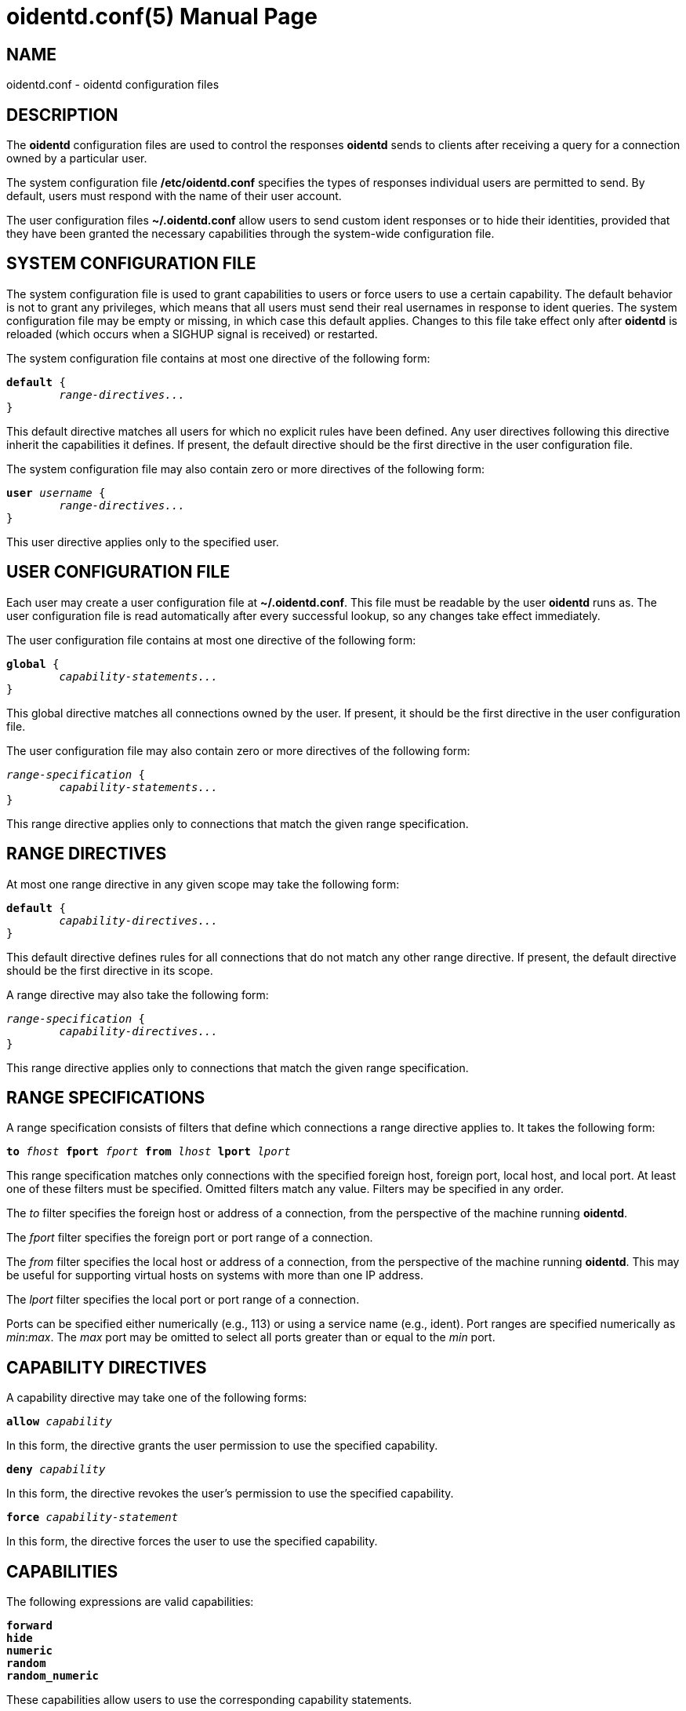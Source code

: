 ////
Copyright (c)  2019  Janik Rabe

Permission is granted to copy, distribute and/or modify this document
under the terms of the GNU Free Documentation License, Version 1.3
or any later version published by the Free Software Foundation;
with no Invariant Sections, no Front-Cover Texts, and no Back-Cover Texts.
A copy of the license is included in the file 'COPYING.NEWDOC'
////

oidentd.conf(5)
===============
:doctype:     manpage
:man source:  oidentd
:man version: 2.3.2
:man manual:  oidentd User Manual
:revdate:     2019-03-25
:sysconfdir:  /etc


NAME
----
oidentd.conf - oidentd configuration files


DESCRIPTION
-----------
The *oidentd* configuration files are used to control the responses *oidentd*
sends to clients after receiving a query for a connection owned by a particular
user.

The system configuration file *{sysconfdir}/oidentd.conf* specifies the types
of responses individual users are permitted to send.  By default, users must
respond with the name of their user account.

The user configuration files *~/.oidentd.conf* allow users to send custom ident
responses or to hide their identities, provided that they have been granted the
necessary capabilities through the system-wide configuration file.


SYSTEM CONFIGURATION FILE
-------------------------
The system configuration file is used to grant capabilities to users or force
users to use a certain capability.  The default behavior is not to grant any
privileges, which means that all users must send their real usernames in
response to ident queries.  The system configuration file may be empty or
missing, in which case this default applies.  Changes to this file take effect
only after *oidentd* is reloaded (which occurs when a SIGHUP signal is
received) or restarted.

The system configuration file contains at most one directive of the following
form:

[subs="quotes"]
....
**default** {
	__range-directives...__
}
....

This default directive matches all users for which no explicit rules have been
defined.  Any user directives following this directive inherit the capabilities
it defines.  If present, the default directive should be the first directive in
the user configuration file.

The system configuration file may also contain zero or more directives of the
following form:

[subs="quotes"]
....
**user** __username__ {
	__range-directives...__
}
....

This user directive applies only to the specified user.


USER CONFIGURATION FILE
-----------------------
Each user may create a user configuration file at *~/.oidentd.conf*.  This file
must be readable by the user *oidentd* runs as.  The user configuration file is
read automatically after every successful lookup, so any changes take effect
immediately.

The user configuration file contains at most one directive of the following
form:

[subs="quotes"]
....
**global** {
	__capability-statements...__
}
....

This global directive matches all connections owned by the user.  If present, it
should be the first directive in the user configuration file.

The user configuration file may also contain zero or more directives of the
following form:

[subs="quotes"]
....
__range-specification__ {
	__capability-statements...__
}
....

This range directive applies only to connections that match the given range
specification.


RANGE DIRECTIVES
----------------
At most one range directive in any given scope may take the following form:

[subs="quotes"]
....
**default** {
	__capability-directives...__
}
....

This default directive defines rules for all connections that do not match any
other range directive.  If present, the default directive should be the first
directive in its scope.

A range directive may also take the following form:

[subs="quotes"]
....
__range-specification__ {
	__capability-directives...__
}
....

This range directive applies only to connections that match the given range
specification.


RANGE SPECIFICATIONS
--------------------
A range specification consists of filters that define which connections a range
directive applies to.  It takes the following form:

[subs="quotes"]
....
**to** __fhost__ **fport** __fport__ **from** __lhost__ **lport** __lport__
....

This range specification matches only connections with the specified foreign
host, foreign port, local host, and local port.  At least one of these filters
must be specified.  Omitted filters match any value.  Filters may be specified
in any order.

The _to_ filter specifies the foreign host or address of a connection, from the
perspective of the machine running *oidentd*.

The _fport_ filter specifies the foreign port or port range of a connection.

The _from_ filter specifies the local host or address of a connection, from the
perspective of the machine running *oidentd*.  This may be useful for
supporting virtual hosts on systems with more than one IP address.

The _lport_ filter specifies the local port or port range of a connection.

Ports can be specified either numerically (e.g., 113) or using a service name
(e.g., ident).  Port ranges are specified numerically as __min__:__max__.  The
_max_ port may be omitted to select all ports greater than or equal to the _min_
port.


CAPABILITY DIRECTIVES
---------------------
A capability directive may take one of the following forms:

[subs="quotes"]
....
**allow** __capability__
....

In this form, the directive grants the user permission to use the specified
capability.

[subs="quotes"]
....
**deny** __capability__
....

In this form, the directive revokes the user's permission to use the specified
capability.

[subs="quotes"]
....
**force** __capability-statement__
....

In this form, the directive forces the user to use the specified capability.

CAPABILITIES
------------
The following expressions are valid capabilities:

[subs="quotes"]
 **forward**
 **hide**
 **numeric**
 **random**
 **random_numeric**

These capabilities allow users to use the corresponding capability statements.

[subs="quotes"]
 **spoof**

The *spoof* capability allows users to send custom ident replies.  Note that
this does not include replying with the name of another user or spoofing
replies for connections to privileged foreign ports.

[subs="quotes"]
 **spoof_all**

The *spoof_all* capability allows users to reply with the names of other users.
This capability should be used with care, as it allows users to impersonate
other users on the local system.

[subs="quotes"]
 **spoof_privport**

The *spoof_privport* capability allows users to spoof replies for connections to
privileged foreign ports (with port numbers below 1024).


CAPABILITY STATEMENTS
---------------------
A capability statement may take one of the following forms:

[subs="quotes"]
 **forward** __host__ __port__

Forward received queries to another ident server.  The target server must
support forwarding (like *oidentd* with the *--proxy* option).

Additional capabilities may be required for forwarding to succeed.  For example,
the *spoof* capability is required if the target server sends a response other
than the user's name on the forwarding server.  It may therefore be desirable to
also grant at least one of *hide*, *spoof*, *spoof_all*, and *spoof_privport* in
addition to the *forward* capability.  If *force forward* is used, no additional
checks are performed and no capabilities are required.

If forwarding fails, *oidentd* responds with a "HIDDEN-USER" error or with the
user's real username, depending on whether the user has been granted the *hide*
capability.  Replies are logged, allowing the system administrator to identify
which user sent a particular reply.

[subs="quotes"]
 **hide**

Hide ident replies from clients.  When this capability is used, *oidentd*
reports a "HIDDEN-USER" error to ident clients instead of sending an ident
reply.

[subs="quotes"]
 **numeric**

Respond with the user ID (UID).

[subs="quotes"]
 **random**

Send randomly generated, alphanumeric ident replies.  A new reply is generated
for each ident lookup.  Replies are logged, allowing the system administrator
to identify which user sent a particular reply.

[subs="quotes"]
 **random_numeric**

Send randomly generated, numeric ident replies between 0 (inclusive) and
100,000 (exclusive), prefixed with "user".  A new reply is generated for each
ident lookup.  Replies are logged, allowing the system administrator to
identify which user sent a particular reply.

[subs="quotes"]
 **reply** __reply1__ [__reply2__ ...]

Send an ident reply chosen at random from the given list of quoted replies.
When used in a user configuration file, at most 20 replies may be specified.
Replies are logged, allowing the system administrator to identify which user
sent a particular reply.


EXAMPLES
--------

=== SYSTEM CONFIGURATION FILE

[subs="quotes"]
....
**default** {
	**default** {
		**allow** **spoof**
	}

	**fport** 6667 {
		**deny** **spoof**
		**allow** **hide**
	}
}
....

Allow all users to spoof ident replies, except on connections to port 6667.
Only on connections to port 6667, allow users to hide their ident replies.

[subs="quotes"]
....
**user** "root" {
	**default** {
		**force** **hide**
	}
}
....

Hide all connections owned by the root user.

[subs="quotes"]
....
**user** "lisa" {
	**lport** 1024: {
		**force** **reply** "me"
	}
}
....

For connections owned by user "lisa" on local port 1024 or greater, always reply
with "me", ignoring any settings in the user configuration file.


=== USER CONFIGURATION FILE

[subs="quotes"]
....
**global** {
	**reply** "paul"
}
....

Reply with "paul" to all ident queries.

[subs="quotes"]
....
**to** irc.example.net **fport** 6667 {
	**hide**
}
....

Hide ident replies for connections to irc.example.net on port 6667.


STRING FORMATTING
-----------------
Strings may be enclosed in double quotes.  This is useful for strings containing
special characters that would otherwise be interpreted in an unintended way.

Quoted strings may contain the following escape sequences:

[subs="quotes"]
....
\a    alert (bell)
\b    backspace
\e    escape character
\f    form feed
\n    newline (line feed)
\r    carriage return
\t    horizontal tab
\v    vertical tab
\\:\    backslash
\"    double quotation mark
\\:__NNN__  the character with octal numerical value __NNN__
\x__NN__  the character with hexadecimal numerical value __NN__
....


AUTHOR
------
mailto:oidentd@janikrabe.com[Janik Rabe]::
  https://oidentd.janikrabe.com

Originally written by Ryan McCabe.


BUGS
----
Please report any bugs to mailto:oidentd@janikrabe.com[Janik Rabe].


SEE ALSO
--------
*oidentd*(8)
*oidentd_masq.conf*(5)
